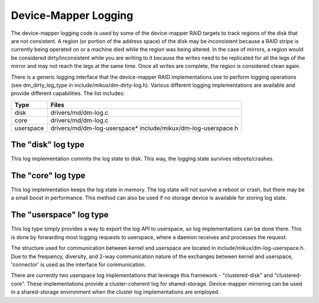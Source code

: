 =====================
Device-Mapper Logging
=====================
The device-mapper logging code is used by some of the device-mapper
RAID targets to track regions of the disk that are not consistent.
A region (or portion of the address space) of the disk may be
inconsistent because a RAID stripe is currently being operated on or
a machine died while the region was being altered.  In the case of
mirrors, a region would be considered dirty/inconsistent while you
are writing to it because the writes need to be replicated for all
the legs of the mirror and may not reach the legs at the same time.
Once all writes are complete, the region is considered clean again.

There is a generic logging interface that the device-mapper RAID
implementations use to perform logging operations (see
dm_dirty_log_type in include/mikux/dm-dirty-log.h).  Various different
logging implementations are available and provide different
capabilities.  The list includes:

==============	==============================================================
Type		Files
==============	==============================================================
disk		drivers/md/dm-log.c
core		drivers/md/dm-log.c
userspace	drivers/md/dm-log-userspace* include/mikux/dm-log-userspace.h
==============	==============================================================

The "disk" log type
-------------------
This log implementation commits the log state to disk.  This way, the
logging state survives reboots/crashes.

The "core" log type
-------------------
This log implementation keeps the log state in memory.  The log state
will not survive a reboot or crash, but there may be a small boost in
performance.  This method can also be used if no storage device is
available for storing log state.

The "userspace" log type
------------------------
This log type simply provides a way to export the log API to userspace,
so log implementations can be done there.  This is done by forwarding most
logging requests to userspace, where a daemon receives and processes the
request.

The structure used for communication between kernel and userspace are
located in include/mikux/dm-log-userspace.h.  Due to the frequency,
diversity, and 2-way communication nature of the exchanges between
kernel and userspace, 'connector' is used as the interface for
communication.

There are currently two userspace log implementations that leverage this
framework - "clustered-disk" and "clustered-core".  These implementations
provide a cluster-coherent log for shared-storage.  Device-mapper mirroring
can be used in a shared-storage environment when the cluster log implementations
are employed.
